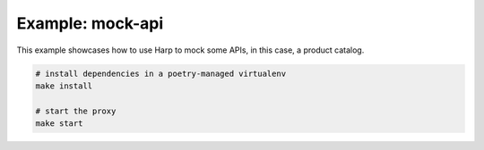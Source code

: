 Example: mock-api
=================

This example showcases how to use Harp to mock some APIs, in this case, a product catalog.

.. code::

	# install dependencies in a poetry-managed virtualenv
	make install

	# start the proxy
	make start

